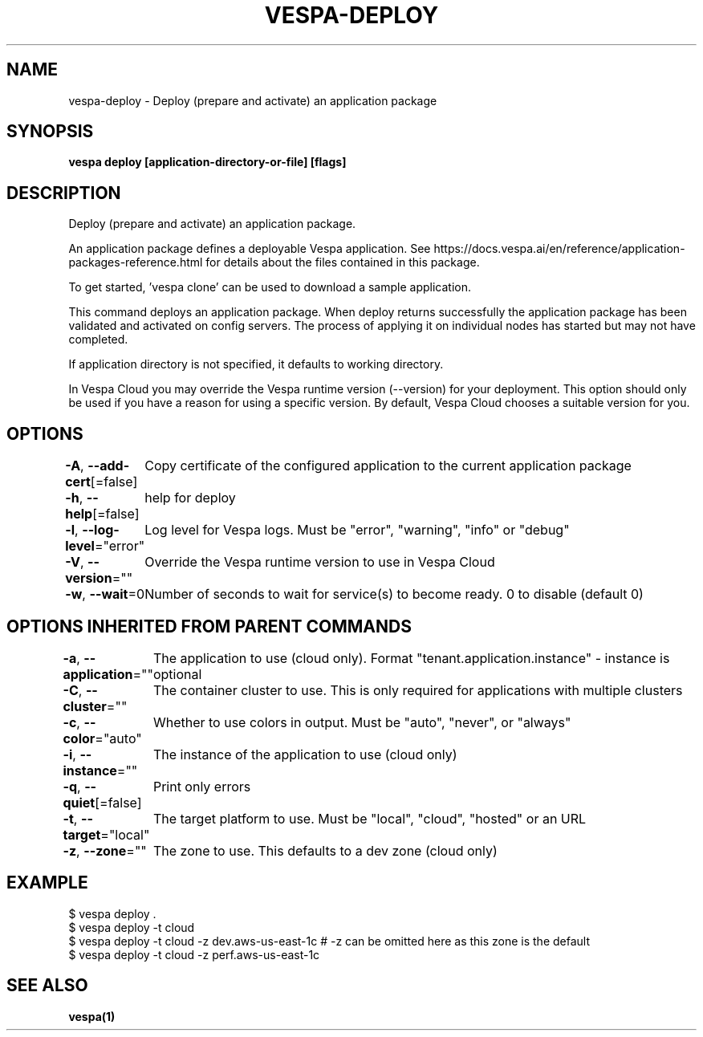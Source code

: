 .nh
.TH "VESPA-DEPLOY" "1" "Oct 2025" "" ""

.SH NAME
vespa-deploy - Deploy (prepare and activate) an application package


.SH SYNOPSIS
\fBvespa deploy [application-directory-or-file] [flags]\fP


.SH DESCRIPTION
Deploy (prepare and activate) an application package.

.PP
An application package defines a deployable Vespa application. See
https://docs.vespa.ai/en/reference/application-packages-reference.html for
details about the files contained in this package.

.PP
To get started, 'vespa clone' can be used to download a sample application.

.PP
This command deploys an application package. When deploy returns successfully
the application package has been validated and activated on config servers. The
process of applying it on individual nodes has started but may not have
completed.

.PP
If application directory is not specified, it defaults to working directory.

.PP
In Vespa Cloud you may override the Vespa runtime version (--version) for your
deployment. This option should only be used if you have a reason for using a
specific version. By default, Vespa Cloud chooses a suitable version for you.


.SH OPTIONS
\fB-A\fP, \fB--add-cert\fP[=false]
	Copy certificate of the configured application to the current application package

.PP
\fB-h\fP, \fB--help\fP[=false]
	help for deploy

.PP
\fB-l\fP, \fB--log-level\fP="error"
	Log level for Vespa logs. Must be "error", "warning", "info" or "debug"

.PP
\fB-V\fP, \fB--version\fP=""
	Override the Vespa runtime version to use in Vespa Cloud

.PP
\fB-w\fP, \fB--wait\fP=0
	Number of seconds to wait for service(s) to become ready. 0 to disable (default 0)


.SH OPTIONS INHERITED FROM PARENT COMMANDS
\fB-a\fP, \fB--application\fP=""
	The application to use (cloud only). Format "tenant.application.instance" - instance is optional

.PP
\fB-C\fP, \fB--cluster\fP=""
	The container cluster to use. This is only required for applications with multiple clusters

.PP
\fB-c\fP, \fB--color\fP="auto"
	Whether to use colors in output. Must be "auto", "never", or "always"

.PP
\fB-i\fP, \fB--instance\fP=""
	The instance of the application to use (cloud only)

.PP
\fB-q\fP, \fB--quiet\fP[=false]
	Print only errors

.PP
\fB-t\fP, \fB--target\fP="local"
	The target platform to use. Must be "local", "cloud", "hosted" or an URL

.PP
\fB-z\fP, \fB--zone\fP=""
	The zone to use. This defaults to a dev zone (cloud only)


.SH EXAMPLE
.EX
$ vespa deploy .
$ vespa deploy -t cloud
$ vespa deploy -t cloud -z dev.aws-us-east-1c  # -z can be omitted here as this zone is the default
$ vespa deploy -t cloud -z perf.aws-us-east-1c
.EE


.SH SEE ALSO
\fBvespa(1)\fP
